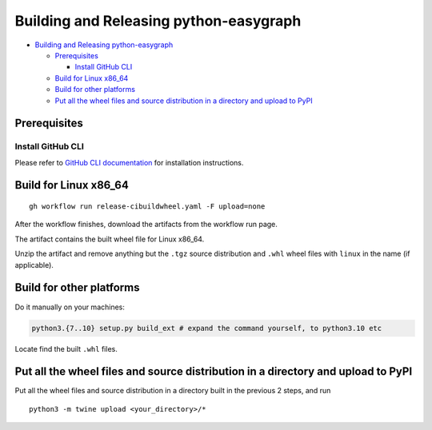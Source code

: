 Building and Releasing python-easygraph
=======================================

.. raw:: html

   <!-- Author: [Teddy Xinyuan Chen](https://github.com/tddschn) -->

-  `Building and Releasing
   python-easygraph <#building-and-releasing-python-easygraph>`__

   -  `Prerequisites <#prerequisites>`__

      -  `Install GitHub CLI <#install-github-cli>`__

   -  `Build for Linux x86_64 <#build-for-linux-x86_64>`__
   -  `Build for other platforms <#build-for-other-platforms>`__
   -  `Put all the wheel files and source distribution in a directory
      and upload to
      PyPI <#put-all-the-wheel-files-and-source-distribution-in-a-directory-and-upload-to-pypi>`__

Prerequisites
-------------

Install GitHub CLI
~~~~~~~~~~~~~~~~~~

Please refer to `GitHub CLI
documentation <https://cli.github.com/manual/installation>`__ for
installation instructions.

Build for Linux x86_64
----------------------

::

   gh workflow run release-cibuildwheel.yaml -F upload=none

After the workflow finishes, download the artifacts from the workflow
run page.

The artifact contains the built wheel file for Linux x86_64.

Unzip the artifact and remove anything but the ``.tgz`` source
distribution and ``.whl`` wheel files with ``linux`` in the name (if
applicable).

Build for other platforms
-------------------------

Do it manually on your machines:

.. code:: bash

   python3.{7..10} setup.py build_ext # expand the command yourself, to python3.10 etc

Locate find the built ``.whl`` files.

Put all the wheel files and source distribution in a directory and upload to PyPI
---------------------------------------------------------------------------------

Put all the wheel files and source distribution in a directory built in
the previous 2 steps, and run

::

   python3 -m twine upload <your_directory>/*
